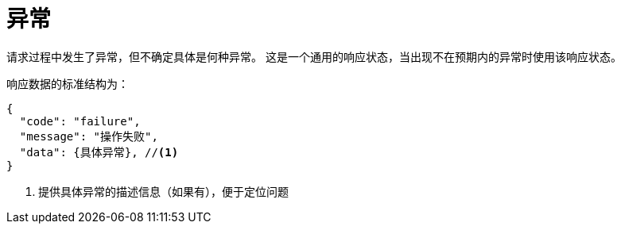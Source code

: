 = 异常

请求过程中发生了异常，但不确定具体是何种异常。
这是一个通用的响应状态，当出现不在预期内的异常时使用该响应状态。

响应数据的标准结构为：
[source%nowrap,json]
----
{
  "code": "failure",
  "message": "操作失败",
  "data": {具体异常}, //<1>
}
----
<1> 提供具体异常的描述信息（如果有），便于定位问题
